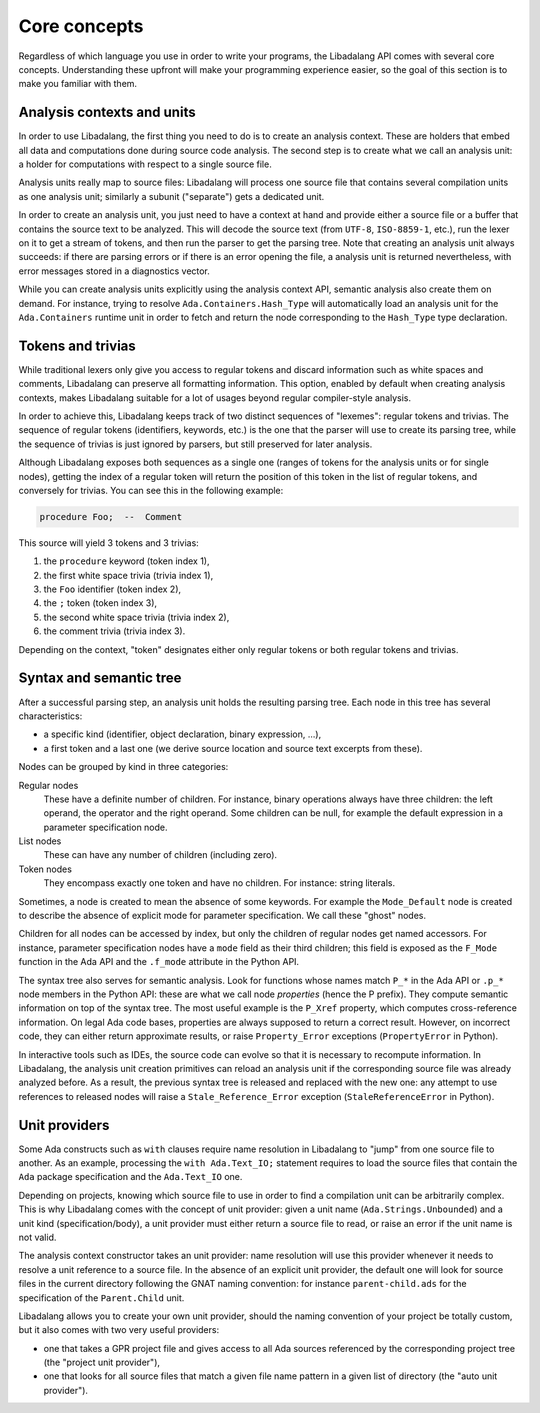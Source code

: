 .. _core-concepts:

Core concepts
#############

Regardless of which language you use in order to write your programs, the
Libadalang API comes with several core concepts. Understanding these upfront
will make your programming experience easier, so the goal of this section is to
make you familiar with them.

Analysis contexts and units
===========================

In order to use Libadalang, the first thing you need to do is to create an
analysis context. These are holders that embed all data and computations done
during source code analysis. The second step is to create what we call an
analysis unit: a holder for computations with respect to a single source file.

Analysis units really map to source files: Libadalang will process one source
file that contains several compilation units as one analysis unit; similarly a
subunit ("separate") gets a dedicated unit.

In order to create an analysis unit, you just need to have a context at hand
and provide either a source file or a buffer that contains the source text to
be analyzed. This will decode the source text (from ``UTF-8``, ``ISO-8859-1``,
etc.), run the lexer on it to get a stream of tokens, and then run the parser
to get the parsing tree. Note that creating an analysis unit always succeeds:
if there are parsing errors or if there is an error opening the file, a
analysis unit is returned nevertheless, with error messages stored in a
diagnostics vector.

While you can create analysis units explicitly using the analysis context API,
semantic analysis also create them on demand. For instance, trying to resolve
``Ada.Containers.Hash_Type`` will automatically load an analysis unit for the
``Ada.Containers`` runtime unit in order to fetch and return the node
corresponding to the ``Hash_Type`` type declaration.

Tokens and trivias
==================

While traditional lexers only give you access to regular tokens and discard
information such as white spaces and comments, Libadalang can preserve all
formatting information. This option, enabled by default when creating analysis
contexts, makes Libadalang suitable for a lot of usages beyond regular
compiler-style analysis.

In order to achieve this, Libadalang keeps track of two distinct sequences of
"lexemes": regular tokens and trivias. The sequence of regular tokens
(identifiers, keywords, etc.) is the one that the parser will use to create its
parsing tree, while the sequence of trivias is just ignored by parsers, but
still preserved for later analysis.

Although Libadalang exposes both sequences as a single one (ranges of tokens
for the analysis units or for single nodes), getting the index of a regular
token will return the position of this token in the list of regular tokens, and
conversely for trivias. You can see this in the following example:

.. code-block:: ada

   procedure Foo;  --  Comment

This source will yield 3 tokens and 3 trivias:

1. the ``procedure`` keyword (token index 1),
2. the first white space trivia (trivia index 1),
3. the ``Foo`` identifier (token index 2),
4. the ``;`` token (token index 3),
5. the second white space trivia (trivia index 2),
6. the comment trivia (trivia index 3).

Depending on the context, "token" designates either only regular tokens or both
regular tokens and trivias.

.. todo:: Maybe we should remove this oddity and expose a single index for both
   tokens and trivias...

Syntax and semantic tree
========================

After a successful parsing step, an analysis unit holds the resulting parsing
tree. Each node in this tree has several characteristics:

* a specific kind (identifier, object declaration, binary expression, ...),
* a first token and a last one (we derive source location and source text
  excerpts from these).

Nodes can be grouped by kind in three categories:

Regular nodes
   These have a definite number of children. For instance, binary operations
   always have three children: the left operand, the operator and the right
   operand. Some children can be null, for example the default expression in a
   parameter specification node.

List nodes
   These can have any number of children (including zero).

Token nodes
   They encompass exactly one token and have no children. For instance: string
   literals.

Sometimes, a node is created to mean the absence of some keywords. For example
the ``Mode_Default`` node is created to describe the absence of explicit mode
for parameter specification. We call these "ghost" nodes.

Children for all nodes can be accessed by index, but only the children of
regular nodes get named accessors. For instance, parameter specification
nodes have a ``mode`` field as their third children; this field is exposed as
the ``F_Mode`` function in the Ada API and the ``.f_mode`` attribute in the
Python API.

The syntax tree also serves for semantic analysis. Look for functions whose
names match ``P_*`` in the Ada API or ``.p_*`` node members in the Python API:
these are what we call node *properties* (hence the P prefix). They compute
semantic information on top of the syntax tree. The most useful example is the
``P_Xref`` property, which computes cross-reference information.  On legal Ada
code bases, properties are always supposed to return a correct result. However,
on incorrect code, they can either return approximate results, or raise
``Property_Error`` exceptions (``PropertyError`` in Python).

In interactive tools such as IDEs, the source code can evolve so that it is
necessary to recompute information. In Libadalang, the analysis unit creation
primitives can reload an analysis unit if the corresponding source file was
already analyzed before. As a result, the previous syntax tree is released and
replaced with the new one: any attempt to use references to released nodes will
raise a ``Stale_Reference_Error`` exception (``StaleReferenceError`` in
Python).

.. _unit-providers:

Unit providers
==============

Some Ada constructs such as ``with`` clauses require name resolution in
Libadalang to "jump" from one source file to another. As an example, processing
the ``with Ada.Text_IO;`` statement requires to load the source files that
contain the ``Ada`` package specification and the ``Ada.Text_IO`` one.

Depending on projects, knowing which source file to use in order to find a
compilation unit can be arbitrarily complex. This is why Libadalang comes with
the concept of unit provider: given a unit name (``Ada.Strings.Unbounded``) and
a unit kind (specification/body), a unit provider must either return a source
file to read, or raise an error if the unit name is not valid.

The analysis context constructor takes an unit provider: name resolution will
use this provider whenever it needs to resolve a unit reference to a source
file. In the absence of an explicit unit provider, the default one will look
for source files in the current directory following the GNAT naming convention:
for instance ``parent-child.ads`` for the specification of the ``Parent.Child``
unit.

Libadalang allows you to create your own unit provider, should the naming
convention of your project be totally custom, but it also comes with two very
useful providers:

* one that takes a GPR project file and gives access to all Ada sources
  referenced by the corresponding project tree (the "project unit provider"),

* one that looks for all source files that match a given file name pattern in a
  given list of directory (the "auto unit provider").
